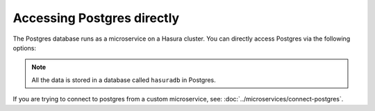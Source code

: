 .. .. meta::
   :description: Manual for accessing postgres directly
   :keywords: hasura, docs, postgres, tunnel

Accessing Postgres directly
===========================

The Postgres database runs as a microservice on a Hasura cluster. You can directly access Postgres via the following options:

.. note::

   All the data is stored in a database called ``hasuradb`` in Postgres.


.. rst-class:: api_tabs
.. tabs::

   .. tab:: Port Forward

      To get direct CLI access to the database, you can port forward from the postgres microservice to your local system.

      Run the following hasura CLI command from your project directory:

      .. code-block:: bash

         # Open a tunnel to postgres
         hasura microservice port-forward postgres -n hasura --local-port 6432

      The above command will allow direct access to postgres at ``localhost:6432``.

      Now, you can run ``psql`` (or any other postgres client) from your localhost to access the ``hasuradb`` database:

      .. code-block:: bash

         psql -U admin -h localhost -p 6432 -d hasuradb

   .. tab:: SSH


      To get direct CLI access to the database, you can :doc:`exec <../microservices/exec-container>` (equivalent to SSH) into the postgres microservice container.

      Run the following hasura CLI command from your project directory:

      .. code-block:: bash

         $ hasura ms exec postgres -n hasura -ti -- /bin/bash
         root@postgres-3391217220-6jbq7:/$ # You can now run psql, pg_dump and other commands


If you are trying to connect to postgres from a custom microservice, see: :doc:`../microservices/connect-postgres`.

.. ..todo::
   * Describe postgres, data API, and API gateway architecture
